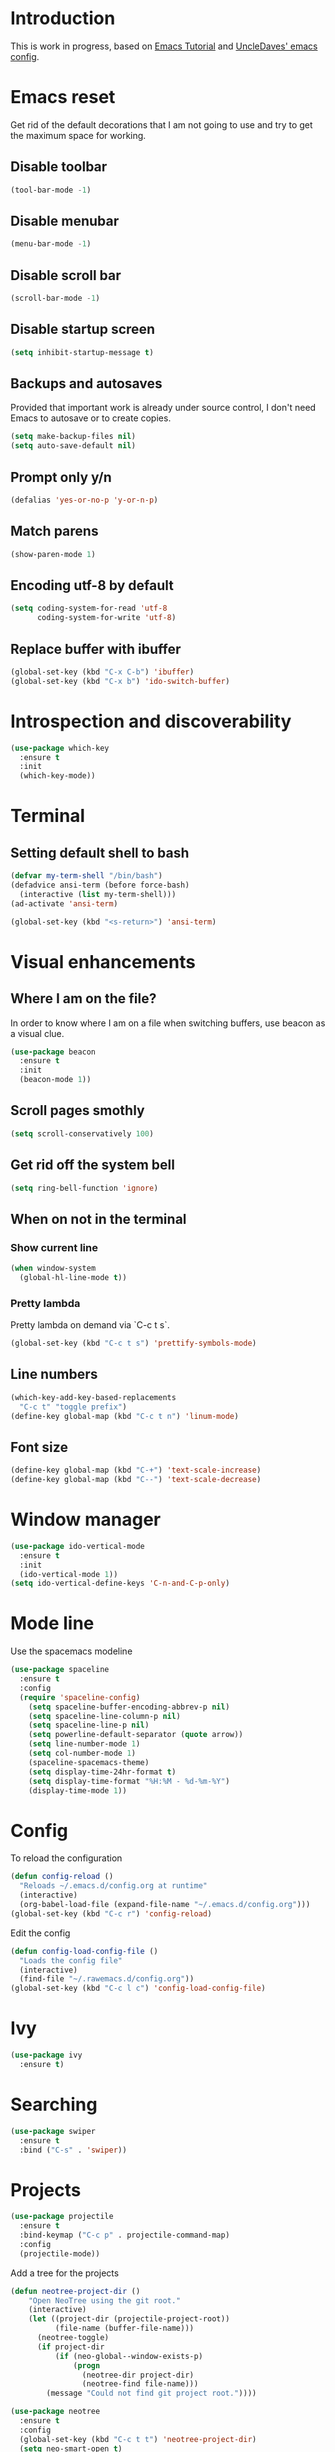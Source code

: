 * Introduction
  This is work in progress, based on [[https://www.youtube.com/watch?v%3Dd6iY_1aMzeg&list%3DPLX2044Ew-UVVv31a0-Qn3dA6Sd_-NyA1n][Emacs Tutorial]] and [[https://github.com/daedreth/UncleDavesEmacs][UncleDaves' emacs config]].
  
* Emacs reset

  Get rid of the default decorations that I am not going to use and
  try to get the maximum space for working.
** Disable toolbar
  #+BEGIN_SRC emacs-lisp
    (tool-bar-mode -1)
  #+END_SRC

** Disable menubar
  #+BEGIN_SRC emacs-lisp
    (menu-bar-mode -1)
  #+END_SRC

** Disable scroll bar
  #+BEGIN_SRC emacs-lisp
    (scroll-bar-mode -1)
  #+END_SRC

** Disable startup screen
  #+BEGIN_SRC emacs-lisp
    (setq inhibit-startup-message t)
  #+END_SRC

** Backups and autosaves

   Provided that important work is already under source control,
   I don't need Emacs to autosave or to create copies.
   #+BEGIN_SRC emacs-lisp
     (setq make-backup-files nil)
     (setq auto-save-default nil)
   #+END_SRC

** Prompt only y/n
   #+BEGIN_SRC emacs-lisp
     (defalias 'yes-or-no-p 'y-or-n-p)
   #+END_SRC

** Match parens
   #+BEGIN_SRC emacs-lisp
     (show-paren-mode 1)
   #+END_SRC

** Encoding utf-8 by default
   #+BEGIN_SRC emacs-lisp
     (setq coding-system-for-read 'utf-8
           coding-system-for-write 'utf-8)
   #+END_SRC
** Replace buffer with ibuffer
  #+BEGIN_SRC emacs-lisp
    (global-set-key (kbd "C-x C-b") 'ibuffer)
    (global-set-key (kbd "C-x b") 'ido-switch-buffer)
  #+END_SRC
   
* Introspection and discoverability
#+BEGIN_SRC emacs-lisp
  (use-package which-key
    :ensure t
    :init
    (which-key-mode))
#+END_SRC

* Terminal
** Setting default shell to bash
#+BEGIN_SRC emacs-lisp
  (defvar my-term-shell "/bin/bash")
  (defadvice ansi-term (before force-bash)
    (interactive (list my-term-shell)))
  (ad-activate 'ansi-term)

  (global-set-key (kbd "<s-return>") 'ansi-term)
#+END_SRC

* Visual enhancements

** Where I am on the file?
   
   In order to know where I am on a file when switching buffers,
   use beacon as a visual clue.

   #+BEGIN_SRC emacs-lisp
     (use-package beacon
       :ensure t
       :init
       (beacon-mode 1))
   #+END_SRC

** Scroll pages smothly
   #+BEGIN_SRC emacs-lisp
     (setq scroll-conservatively 100)
   #+END_SRC

** Get rid off the system bell
   #+BEGIN_SRC emacs-lisp
     (setq ring-bell-function 'ignore)
   #+END_SRC

** When on not in the terminal

*** Show current line
    #+BEGIN_SRC emacs-lisp
      (when window-system
        (global-hl-line-mode t))
    #+END_SRC

*** Pretty lambda
    Pretty lambda on demand via `C-c t s`.
    #+BEGIN_SRC emacs-lisp
      (global-set-key (kbd "C-c t s") 'prettify-symbols-mode)
    #+END_SRC

** Line numbers

    #+BEGIN_SRC emacs-lisp
      (which-key-add-key-based-replacements
        "C-c t" "toggle prefix")
      (define-key global-map (kbd "C-c t n") 'linum-mode)
    #+END_SRC

** Font size
   #+BEGIN_SRC emacs-lisp
     (define-key global-map (kbd "C-+") 'text-scale-increase)
     (define-key global-map (kbd "C--") 'text-scale-decrease)
   #+END_SRC

* Window manager

 #+BEGIN_SRC emacs-lisp
   (use-package ido-vertical-mode
     :ensure t
     :init
     (ido-vertical-mode 1))
   (setq ido-vertical-define-keys 'C-n-and-C-p-only)
 #+END_SRC

* Mode line

  Use the spacemacs modeline
  #+BEGIN_SRC emacs-lisp
    (use-package spaceline
      :ensure t
      :config
      (require 'spaceline-config)
        (setq spaceline-buffer-encoding-abbrev-p nil)
        (setq spaceline-line-column-p nil)
        (setq spaceline-line-p nil)
        (setq powerline-default-separator (quote arrow))
        (setq line-number-mode 1)
        (setq col-number-mode 1)
        (spaceline-spacemacs-theme)
        (setq display-time-24hr-format t)
        (setq display-time-format "%H:%M - %d-%m-%Y")
        (display-time-mode 1))
  #+END_SRC

* Config
  To reload the configuration
  #+BEGIN_SRC emacs-lisp
    (defun config-reload ()
      "Reloads ~/.emacs.d/config.org at runtime"
      (interactive)
      (org-babel-load-file (expand-file-name "~/.emacs.d/config.org")))
    (global-set-key (kbd "C-c r") 'config-reload)
  #+END_SRC

  Edit the config
  #+BEGIN_SRC emacs-lisp
    (defun config-load-config-file ()
      "Loads the config file"
      (interactive)
      (find-file "~/.rawemacs.d/config.org"))
    (global-set-key (kbd "C-c l c") 'config-load-config-file)
  #+END_SRC

* Ivy
  #+BEGIN_SRC emacs-lisp
    (use-package ivy
      :ensure t)
  #+END_SRC

* Searching
  #+BEGIN_SRC emacs-lisp
    (use-package swiper
      :ensure t
      :bind ("C-s" . 'swiper))
  #+END_SRC

* Projects
  
  #+BEGIN_SRC emacs-lisp
    (use-package projectile
      :ensure t
      :bind-keymap ("C-c p" . projectile-command-map)
      :config
      (projectile-mode))
      
  #+END_SRC

  Add a tree for the projects
  #+BEGIN_SRC emacs-lisp
    (defun neotree-project-dir ()
        "Open NeoTree using the git root."
        (interactive)
        (let ((project-dir (projectile-project-root))
              (file-name (buffer-file-name)))
          (neotree-toggle)
          (if project-dir
              (if (neo-global--window-exists-p)
                  (progn
                    (neotree-dir project-dir)
                    (neotree-find file-name)))
            (message "Could not find git project root."))))

    (use-package neotree
      :ensure t
      :config
      (global-set-key (kbd "C-c t t") 'neotree-project-dir)
      (setq neo-smart-open t)
      (setq neo-vc-integration '(face))
      (setq neo-theme 'arrow)
      (add-hook 'neotree-mode-hook
                (lambda ()
                  (define-key evil-normal-state-local-map (kbd "TAB") 'neotree-enter)
                  (define-key evil-normal-state-local-map (kbd "SPC") 'neotree-quick-look)
                  (define-key evil-normal-state-local-map (kbd "q") 'neotree-hide)
                  (define-key evil-normal-state-local-map (kbd "RET") 'neotree-enter)
                  (define-key evil-normal-state-local-map (kbd "g") 'neotree-refresh)
                  (define-key evil-normal-state-local-map (kbd "n") 'neotree-next-line)
                  (define-key evil-normal-state-local-map (kbd "p") 'neotree-previous-line)
                  (define-key evil-normal-state-local-map (kbd "A") 'neotree-stretch-toggle)
                  (define-key evil-normal-state-local-map (kbd "H") 'neotree-hidden-file-toggle))))
  #+END_SRC

* Evil
  Set evil mode from start and unshadow `TAB` for cycling when in org mode.
  #+BEGIN_SRC emacs-lisp
    (use-package evil
      :ensure t
      :config
      (evil-mode 1)
      (evil-define-key 'normal org-mode-map
        (kbd "TAB") 'org-cycle))
  #+END_SRC

* Specific modes

** R

   #+BEGIN_SRC emacs-lisp
     (use-package ess
       :ensure t)
   #+END_SRC

** Haskell

   #+BEGIN_SRC emacs-lisp
     (use-package haskell-mode
       :ensure t)
   #+END_SRC

** F#

   #+BEGIN_SRC emacs-lisp
     (use-package fsharp-mode
       :ensure t
       :config
       (setq inferior-fsharp-program "/usr/bin/fsharpi")
       (setq fsharp-compiler "/usr/bin/fsharpc"))
   #+END_SRC

** Lisps

   #+BEGIN_SRC emacs-lisp
     (use-package paredit
       :ensure t
       :init
       (autoload 'enable-paredit-mode "paredit" "Turn on pseudo-structural editing of Lisp code." t)
       (add-hook 'emacs-lisp-mode-hook       #'enable-paredit-mode)
       (add-hook 'eval-expression-minibuffer-setup-hook #'enable-paredit-mode)
       (add-hook 'ielm-mode-hook             #'enable-paredit-mode)
       (add-hook 'lisp-mode-hook             #'enable-paredit-mode)
       (add-hook 'lisp-interaction-mode-hook #'enable-paredit-mode)
       (add-hook 'scheme-mode-hook           #'enable-paredit-mode))
   #+END_SRC

** Markdown

   #+BEGIN_SRC emacs-lisp
     (use-package markdown-mode
       :ensure t
       :commands (markdown-mode gfm-mode)
       :mode (("README\\.md\\'" . gfm-mode)
              ("\\.md\\'" . markdown-mode)
              ("\\.markdown\\'" . markdown-mode))
       :init (setq markdown-command "multimarkdown"))
   #+END_SRC

** Makefile

   Use =makefile-mode= when files start with =Makefile=, like in =Makefile.devel=,
   #+BEGIN_SRC emacs-lisp
     (add-to-list 'auto-mode-alist '("Makefile\\.*" . makefile-mode))
   #+END_SRC

** YAML

   #+BEGIN_SRC emacs-lisp
     (use-package yaml-mode
       :ensure t
       :config
       (add-to-list 'auto-mode-alist '("\\.yml\\'" . yaml-mode)))
   #+END_SRC

** Elixir

   #+BEGIN_SRC emacs-lisp
     (use-package elixir-mode
      :ensure t)
   #+END_SRC

* Menu

  #+BEGIN_SRC emacs-lisp
     (use-package imenu-list
       :ensure t
       :bind (("C-c t m" . imenu-list-smart-toggle))
       :config
       (setq imenu-list-focus-after-activation t
             imenu-list-auto-resize nil)) 
  #+END_SRC

* Org

  Set default refile directory
  #+BEGIN_SRC emacs-lisp
    (use-package org
      :ensure t
      :config
      (setq org-directory "~/org")
      (setq org-default-notes-file (concat org-directory "/notes.org"))
      (setq org-agenda-files `(,org-directory))
      (global-set-key (kbd "C-c o c") 'org-capture)
      (global-set-key (kbd "C-c o a") 'org-agenda))
  #+END_SRC

  Archive entries that are already ~DONE~.

  #+BEGIN_SRC emacs-lisp
    (defun paudirac-org-archive-done-taks ()
      (interactive)
      (org-map-entries 'org-archive-subtree "/DONE" 'file))
  #+END_SRC
  
* nano

  #+BEGIN_SRC emacs-lisp
    (add-to-list 'load-path "/home/pcervera/emacs/nano-emacs/")

    (require 'nano-theme)
    (nano-faces)
    (nano-theme)
    (require 'nano-defaults)
    ;; Nano session saving (optional)
    ;(require 'nano-session)
    ;; Nano header & mode lines (optional)
    (require 'nano-modeline)

    ;; Nano key bindings modification (optional)
    ;(require 'nano-bindings)

    ;; Compact layout (need to be loaded after nano-modeline)
    (when (member "-compact" command-line-args)
      (require 'nano-compact))

    ;; Nano counsel configuration (optional)
    ;; Needs "counsel" package to be installed (M-x: package-install)
    ;; (require 'nano-counsel)

    ;; Welcome message (optional)
    (let ((inhibit-message t))
      (message "Welcome to GNU Emacs / N Λ N O edition")
      (message (format "Initialization time: %s" (emacs-init-time))))

    ;; Splash (optional)
    (unless (member "-no-splash" command-line-args)
      (require 'nano-splash))

    ;; Help (optional)
    (unless (member "-no-help" command-line-args)
      (require 'nano-help))
  #+END_SRC
